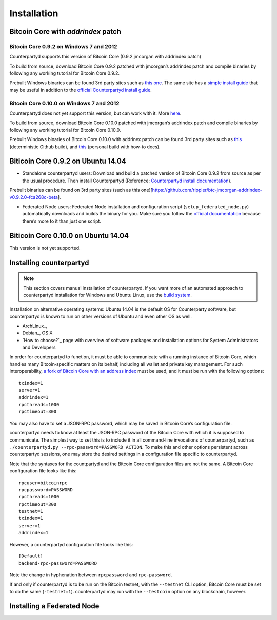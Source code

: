 Installation
============

Bitcoin Core with `addrindex` patch
-------------------------------------------------------

Bitcoin Core 0.9.2 on Windows 7 and 2012
~~~~~~~~~~~~~~~~~~~~~~~~~~~~~~~~~~~~~~~~~~~~~~~~~~~~~~~~~~~~~~~~~~~~~~~~

Counterpartyd supports this version of Bitcoin Core (0.9.2 jmcorgan with
addrindex patch)

To build from source, download Bitcoin Core 0.9.2 patched with
jmcorgan’s addrindex patch and compile binaries by following any working
tutorial for Bitcoin Core 0.9.2.

Prebuilt Windows binaries can be found 3rd party sites such as `this
one`_. The same site has a `simple install guide`_ that may be useful in
addition to the `official Counterpartyd install guide`_.

Bitcoin Core 0.10.0 on Windows 7 and 2012
~~~~~~~~~~~~~~~~~~~~~~~~~~~~~~~~~~~~

Counterpartyd does not yet support this version, but can work with it.
More `here`_.

To build from source, download Bitcoin Core 0.10.0 patched with
jmcorgan’s addrindex patch and compile binaries by following any working
tutorial for Bitcoin Core 0.10.0.

Prebuilt Windows binaries of Bitcoin Core 0.10.0 with addrinex patch can
be found 3rd party sites such as `this`_ (deterministic Github
build), and `this <https://github.com/rippler/bitcoin-core-0.10.0-addrindex/blob/master/README.md>`__
(personal build with how-to docs).

.. _this one: https://github.com/rippler/btc-jmcorgan-addrindex-v0.9.2.0-fca268c-beta
.. _simple install guide: https://github.com/rippler/btc-jmcorgan-addrindex-v0.9.2.0-fca268c-beta/blob/master/counterpartyd-ubuntu-14.04-lts-install.md
.. _official Counterpartyd install guide: http://counterparty.io/docs/build-system/build-from-source/
.. _here: https://github.com/rippler/bitcoin-core-0.10.0-addrindex
.. _this: https://github.com/btcdrak/bitcoin/releases/tag/addrindex-0.10.0



Biticoin Core 0.9.2 on Ubuntu 14.04
------------------------------------------------------------------

-  Standalone counterpartyd users: Download and build a patched version
   of Bitcoin Core 0.9.2 from source as per the usual procedure. Then
   install Counterpartyd (Reference: `Counterpartyd install
   documentation`_).

Prebuilt binaries can be found on 3rd party sites (such as this
one)[https://github.com/rippler/btc-jmcorgan-addrindex-v0.9.2.0-fca268c-beta].

-  Federated Node users: Federated Node installation and configuration
   script (``setup_federated_node.py``) automatically downloads and
   builds the binary for you. Make sure you follow the `official
   documentation`_ because there’s more to it than just one script.

Biticoin Core 0.10.0 on Ubuntu 14.04
------------------------------------------------------------------

This version is not yet supported.

.. _Counterpartyd install documentation: http://counterparty.io/docs/build-system/
.. _official documentation: http://counterparty.io/docs/build-system/federated-node/

Installing counterpartyd
------------------------

.. note::

        This section covers manual installation of counterpartyd. If you want more of an automated approach to counterpartyd installation for Windows and Ubuntu Linux, use the `build system`_. 

Installation on alternative operating systems: Ubuntu 14.04 is the
default OS for Counterparty software, but counterpartyd is known to run
on other versions of Ubuntu and even other OS as well. 

- ArchLinux_, 
- Debian_, OS X 
- `How to choose?`_ page with overview of software packages and installation options for System Administrators and Developers

In order for counterpartyd to function, it must be able to communicate
with a running instance of Bitcoin Core, which handles many
Bitcoin‐specific matters on its behalf, including all wallet and private
key management. For such interoperability, `a fork of Bitcoin Core with
an address index`_ must be used, and it must be run with the following
options: 


::

        txindex=1 
        server=1 
        addrindex=1
        rpcthreads=1000
        rpctimeout=300
        

You may also have to set a JSON‐RPC password, which may be saved in Bitcoin Core’s configuration file.

counterpartyd needs to know at least the JSON‐RPC password of the
Bitcoin Core with which it is supposed to communicate. The simplest way
to set this is to include it in all command‐line invocations of
counterpartyd, such as
``./counterpartyd.py --rpc-password=PASSWORD ACTION``. To make this and
other options persistent across counterpartyd sessions, one may store
the desired settings in a configuration file specific to counterpartyd.

Note that the syntaxes for the countpartyd and the Bitcoin Core
configuration files are not the same. A Bitcoin Core configuration file
looks like this:

::

        rpcuser=bitcoinrpc
        rpcpassword=PASSWORD
        rpcthreads=1000
        rpctimeout=300
        testnet=1
        txindex=1
        server=1
        addrindex=1

However, a counterpartyd configuration file looks like this:

::

        [Default]
        backend-rpc-password=PASSWORD

Note the change in hyphenation between ``rpcpassword`` and
``rpc-password``.

If and only if counterpartyd is to be run on the Bitcoin testnet, with
the ``--testnet`` CLI option, Bitcoin Core must be set to do the same
(``-testnet=1``). counterpartyd may run with the ``--testcoin`` option
on any blockchain, however.

.. _build system: http://counterparty.io/docs/build-system/
.. _ArchLinux:doc:archlinux_install
.. _Debian:doc:debian_install
.. _How to choose?:doc:glossary
.. _a fork of Bitcoin Core with an address index: https://github.com/btcdrak/bitcoin/releases/tag/addrindex-0.10.0

Installing a Federated Node
---------------------------
